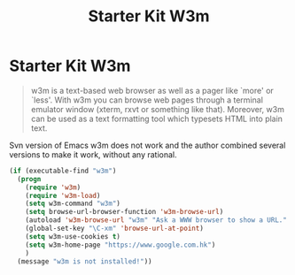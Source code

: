 #+TITLE: Starter Kit W3m
#+OPTIONS: toc:nil num:nil ^:nil

* Starter Kit W3m

#+BEGIN_QUOTE
w3m is a text-based web browser as well as a pager like `more' or `less'. With
w3m you can browse web pages through a terminal emulator window (xterm, rxvt
or something like that). Moreover, w3m can be used as a text formatting tool
which typesets HTML into plain text.
#+END_QUOTE

Svn version of Emacs w3m does not work and the author combined several
versions to make it work, without any rational.

#+BEGIN_SRC emacs-lisp
(if (executable-find "w3m")
  (progn
    (require 'w3m)
    (require 'w3m-load)
    (setq w3m-command "w3m")
    (setq browse-url-browser-function 'w3m-browse-url)
    (autoload 'w3m-browse-url "w3m" "Ask a WWW browser to show a URL." t)
    (global-set-key "\C-xm" 'browse-url-at-point)
    (setq w3m-use-cookies t)
    (setq w3m-home-page "https://www.google.com.hk")
    )
  (message "w3m is not installed!"))
#+END_SRC
